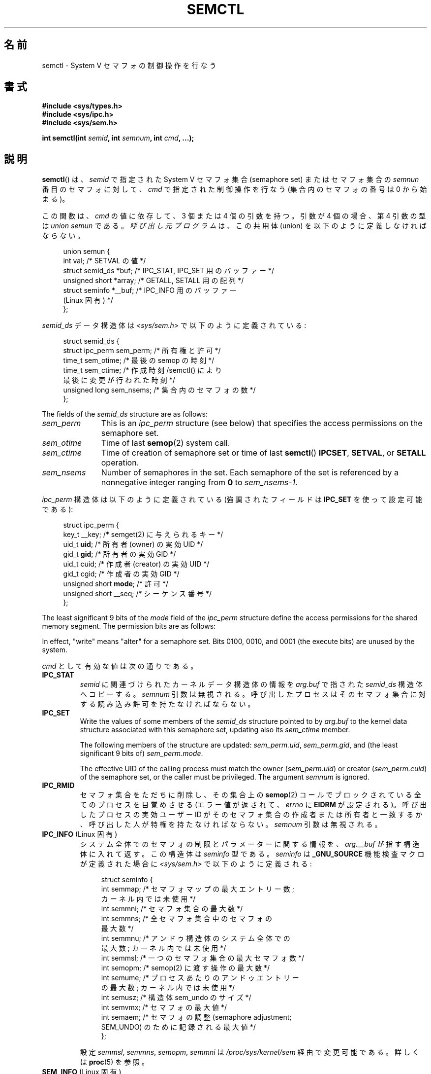 .\" Copyright 1993 Giorgio Ciucci (giorgio@crcc.it)
.\" and Copyright 2004, 2005 Michael Kerrisk <mtk.manpages@gmail.com>
.\"
.\" %%%LICENSE_START(VERBATIM)
.\" Permission is granted to make and distribute verbatim copies of this
.\" manual provided the copyright notice and this permission notice are
.\" preserved on all copies.
.\"
.\" Permission is granted to copy and distribute modified versions of this
.\" manual under the conditions for verbatim copying, provided that the
.\" entire resulting derived work is distributed under the terms of a
.\" permission notice identical to this one.
.\"
.\" Since the Linux kernel and libraries are constantly changing, this
.\" manual page may be incorrect or out-of-date.  The author(s) assume no
.\" responsibility for errors or omissions, or for damages resulting from
.\" the use of the information contained herein.  The author(s) may not
.\" have taken the same level of care in the production of this manual,
.\" which is licensed free of charge, as they might when working
.\" professionally.
.\"
.\" Formatted or processed versions of this manual, if unaccompanied by
.\" the source, must acknowledge the copyright and authors of this work.
.\" %%%LICENSE_END
.\"
.\" Modified Tue Oct 22 17:53:56 1996 by Eric S. Raymond <esr@thyrsus.com>
.\" Modified Fri Jun 19 10:59:15 1998 by Andries Brouwer <aeb@cwi.nl>
.\" Modified Sun Feb 18 01:59:29 2001 by Andries Brouwer <aeb@cwi.nl>
.\" Modified 20 Dec 2001, Michael Kerrisk <mtk.manpages@gmail.com>
.\" Modified 21 Dec 2001, aeb
.\" Modified 27 May 2004, Michael Kerrisk <mtk.manpages@gmail.com>
.\"     Added notes on CAP_IPC_OWNER requirement
.\" Modified 17 Jun 2004, Michael Kerrisk <mtk.manpages@gmail.com>
.\"     Added notes on CAP_SYS_ADMIN requirement for IPC_SET and IPC_RMID
.\" Modified, 11 Nov 2004, Michael Kerrisk <mtk.manpages@gmail.com>
.\"	Language and formatting clean-ups
.\"	Rewrote semun text
.\"	Added semid_ds and ipc_perm structure definitions
.\" 2005-08-02, mtk: Added IPC_INFO, SEM_INFO, SEM_STAT descriptions.
.\" 2018-03-20, dbueso: Added SEM_STAT_ANY description.
.\"
.\"*******************************************************************
.\"
.\" This file was generated with po4a. Translate the source file.
.\"
.\"*******************************************************************
.\"
.\" Japanese Version Copyright (c) 1997,1998 HANATAKA Shinya
.\"         all rights reserved.
.\" Translated 1997-02-23, HANATAKA Shinya <hanataka@abyss.rim.or.jp>
.\" Modified 1998-09-10, HANATAKA Shinya <hanataka@abyss.rim.or.jp>
.\" Updated & Modified 2001-06-03, Yuichi SATO <ysato@h4.dion.ne.jp>
.\" Updated & Modified 2002-01-02, Yuichi SATO
.\" Updated & Modified 2005-01-03, Yuichi SATO <ysato444@yahoo.co.jp>
.\" Updated & Modified 2005-10-10, Akihiro MOTOKI <amotoki@dd.iij4u.or.jp>
.\" Updated 2013-05-06, Akihiro MOTOKI <amotoki@gmail.com>
.\" Updated 2013-07-24, Akihiro MOTOKI <amotoki@gmail.com>
.\"
.TH SEMCTL 2 2020\-12\-21 Linux "Linux Programmer's Manual"
.SH 名前
semctl \- System V セマフォの制御操作を行なう
.SH 書式
.nf
\fB#include <sys/types.h>\fP
\fB#include <sys/ipc.h>\fP
\fB#include <sys/sem.h>\fP
.PP
\fBint semctl(int \fP\fIsemid\fP\fB, int \fP\fIsemnum\fP\fB, int \fP\fIcmd\fP\fB, ...);\fP
.fi
.SH 説明
\fBsemctl\fP()  は、 \fIsemid\fP で指定された System\ V セマフォ集合 (semaphore set)  またはセマフォ集合の
\fIsemnun\fP 番目のセマフォに対して、 \fIcmd\fP で指定された制御操作を行なう (集合内のセマフォの番号は 0 から始まる)。
.PP
この関数は、 \fIcmd\fP の値に依存して、3 個または 4 個の引数を持つ。 引数が 4 個の場合、第 4 引数の型は \fIunion semun\fP
である。 \fI呼び出し元プログラム\fPは、 この共用体 (union) を以下のように定義しなければならない。
.PP
.in +4n
.EX
union semun {
    int              val;    /* SETVAL の値 */
    struct semid_ds *buf;    /* IPC_STAT, IPC_SET 用のバッファー */
    unsigned short  *array;  /* GETALL, SETALL 用の配列 */
    struct seminfo  *__buf;  /* IPC_INFO 用のバッファー
                                (Linux 固有) */
};
.EE
.in
.PP
\fIsemid_ds\fP データ構造体は \fI<sys/sem.h>\fP で以下のように定義されている:
.PP
.in +4n
.EX
struct semid_ds {
    struct ipc_perm sem_perm;  /* 所有権と許可 */
    time_t          sem_otime; /* 最後の semop の時刻 */
    time_t          sem_ctime; /* 作成時刻/semctl() により
                                  最後に変更が行われた時刻 */
    unsigned long   sem_nsems; /* 集合内のセマフォの数 */
};
.EE
.in
.PP
The fields of the \fIsemid_ds\fP structure are as follows:
.TP  11
\fIsem_perm\fP
This is an \fIipc_perm\fP structure (see below) that specifies the access
permissions on the semaphore set.
.TP 
\fIsem_otime\fP
Time of last \fBsemop\fP(2)  system call.
.TP 
\fIsem_ctime\fP
Time of creation of semaphore set or time of last \fBsemctl\fP()  \fBIPCSET\fP,
\fBSETVAL\fP, or \fBSETALL\fP operation.
.TP 
\fIsem_nsems\fP
Number of semaphores in the set.  Each semaphore of the set is referenced by
a nonnegative integer ranging from \fB0\fP to \fIsem_nsems\-1\fP.
.PP
\fIipc_perm\fP 構造体は以下のように定義されている (強調されたフィールドは \fBIPC_SET\fP を使って設定可能である):
.PP
.in +4n
.EX
struct ipc_perm {
    key_t          __key; /* semget(2) に与えられるキー */
    uid_t          \fBuid\fP;   /* 所有者 (owner) の実効 UID */
    gid_t          \fBgid\fP;   /* 所有者の実効 GID */
    uid_t          cuid;  /* 作成者 (creator) の実効 UID */
    gid_t          cgid;  /* 作成者の実効 GID */
    unsigned short \fBmode\fP;  /* 許可 */
    unsigned short __seq; /* シーケンス番号 */
};
.EE
.in
.PP
The least significant 9 bits of the \fImode\fP field of the \fIipc_perm\fP
structure define the access permissions for the shared memory segment.  The
permission bits are as follows:
.TS
l l.
0400	Read by user
0200	Write by user
0040	Read by group
0020	Write by group
0004	Read by others
0002	Write by others
.TE
.PP
In effect, "write" means "alter" for a semaphore set.  Bits 0100, 0010, and
0001 (the execute bits) are unused by the system.
.PP
\fIcmd\fP として有効な値は次の通りである。
.TP 
\fBIPC_STAT\fP
\fIsemid\fP に関連づけられたカーネルデータ構造体の情報を \fIarg.buf\fP で指された \fIsemid_ds\fP 構造体へコピーする。
\fIsemnum\fP 引数は無視される。 呼び出したプロセスはそのセマフォ集合に対する 読み込み許可を持たなければならない。
.TP 
\fBIPC_SET\fP
Write the values of some members of the \fIsemid_ds\fP structure pointed to by
\fIarg.buf\fP to the kernel data structure associated with this semaphore set,
updating also its \fIsem_ctime\fP member.
.IP
The following members of the structure are updated: \fIsem_perm.uid\fP,
\fIsem_perm.gid\fP, and (the least significant 9 bits of)  \fIsem_perm.mode\fP.
.IP
The effective UID of the calling process must match the owner
(\fIsem_perm.uid\fP)  or creator (\fIsem_perm.cuid\fP)  of the semaphore set, or
the caller must be privileged.  The argument \fIsemnum\fP is ignored.
.TP 
\fBIPC_RMID\fP
セマフォ集合をただちに削除し、その集合上の \fBsemop\fP(2)  コールでブロックされている全てのプロセスを目覚めさせる (エラー値が返されて、
\fIerrno\fP に \fBEIDRM\fP が設定される)。 呼び出したプロセスの実効ユーザー ID が そのセマフォ集合の作成者または所有者と一致するか、
呼び出した人が特権を持たなければならない。 \fIsemnum\fP 引数は無視される。
.TP 
\fBIPC_INFO\fP (Linux 固有)
システム全体でのセマフォの制限とパラメーターに関する情報を、 \fIarg.__buf\fP が指す構造体に入れて返す。 この構造体は \fIseminfo\fP
型である。 \fIseminfo\fP は \fB_GNU_SOURCE\fP 機能検査マクロが定義された場合に \fI<sys/sem.h>\fP
で以下のように定義される:
.IP
.in +4n
.EX
struct  seminfo {
    int semmap;  /* セマフォマップの最大エントリー数;
                    カーネル内では未使用 */
    int semmni;  /* セマフォ集合の最大数 */
    int semmns;  /* 全セマフォ集合中のセマフォの
                    最大数 */
    int semmnu;  /* アンドゥ構造体のシステム全体での
                    最大数; カーネル内では未使用 */
    int semmsl;  /* 一つのセマフォ集合の最大セマフォ数 */
    int semopm;  /* semop(2) に渡す操作の最大数 */
    int semume;  /* プロセスあたりのアンドゥエントリー
                    の最大数; カーネル内では未使用 */
    int semusz;  /* 構造体 sem_undo のサイズ */
    int semvmx;  /* セマフォの最大値 */
    int semaem;  /* セマフォの調整 (semaphore adjustment;
                     SEM_UNDO) のために記録される最大値 */
};
.EE
.in
.IP
設定 \fIsemmsl\fP, \fIsemmns\fP, \fIsemopm\fP, \fIsemmni\fP は \fI/proc/sys/kernel/sem\fP
経由で変更可能である。 詳しくは \fBproc\fP(5)  を参照。
.TP 
\fBSEM_INFO\fP (Linux 固有)
\fBIPC_INFO\fP のときと同じ情報を格納した \fIseminfo\fP 構造体を返す。 但し、以下のフィールドにはセマフォが消費しているシステム資源に
関する情報が格納される点が異なる。 \fIsemusz\fP フィールドは現在システム上に存在するセマフォ集合の数を返す。 \fIsemaem\fP
フィールドはシステム上の全てのセマフォ集合に含まれる セマフォの総数を返す。
.TP 
\fBSEM_STAT\fP (Linux 固有)
\fBIPC_STAT\fP と同じく \fIsemid_ds\fP 構造体を返す。 但し、 \fIsemid\fP
引数は、セマフォ識別子ではなく、システム上の全てのセマフォ集合 に関する情報を管理するカーネルの内部配列へのインデックスである。
.TP 
\fBSEM_STAT_ANY\fP (Linux 固有, Linux 4.17 以降)
Return a \fIseminfo\fP structure containing the same information as for
\fBSEM_STAT\fP.  However, \fIsem_perm.mode\fP is not checked for read access for
\fIsemid\fP meaning that any user can employ this operation (just as any user
may read \fI/proc/sysvipc/sem\fP to obtain the same information).
.TP 
\fBGETALL\fP
集合の全てのセマフォの \fBsemval\fP の値 (現在の値) を \fIarg.array\fP に返す。 \fIsemnum\fP 引数は無視される。
呼び出したプロセスはそのセマフォ集合に読み込み許可を持たなければならない。
.TP 
\fBGETNCNT\fP
Return the \fBsemncnt\fP value for the \fIsemnum\fP\-th semaphore of the set (i.e.,
the number of processes waiting for the semaphore's value to increase).  The
calling process must have read permission on the semaphore set.
.TP 
\fBGETPID\fP
集合の \fIsemnum\fP 番目のセマフォの \fBsempid\fP の値を返す。この値は、そのセマフォに対して最後に操作を行ったプロセスの PID である
(ただし「バグ」を参照)。呼び出したプロセスはそのセマフォ集合に読み込み許可を持たなければならない。
.TP 
\fBGETVAL\fP
集合の \fIsemnum\fP 番目のセマフォの \fBsemval\fP (セマフォの値) を返す。
呼び出したプロセスはそのセマフォ集合に読み込み許可を持たなければならない。
.TP 
\fBGETZCNT\fP
集合の \fIsemnum\fP 番目のセマフォの \fBsemzcnt\fP の値 (つまり、そのセマフォの値が 0 になるのを待っているプロセスの数)
を返す。呼び出したプロセスはそのセマフォ集合に読み込み許可を持たなければならない。
.TP 
\fBSETALL\fP
集合の全てのセマフォの \fBsemval\fP 値に \fIarg.array\fP で指定された値を設定する。 その集合に関連する \fIsemid_ds\fP
構造体の \fIsem_ctime\fP メンバーの値も更新する。 全てのプロセスのセマフォの変更についてのアンドゥエントリー (\fBsemop\fP(2)
を参照) は消去 (clear) される。 セマフォの値の変更により、他のプロセス内でブロックされている \fBsemop\fP(2)
コールの続行が許可されると、それらのプロセスは起こされる (wake up)。 \fIsemnum\fP 引数は無視される。
呼び出したプロセスはそのセマフォ集合に 変更 (書き込み) 許可を持たなければならない。
.TP 
\fBSETVAL\fP
集合の \fIsemnum\fP 番目のセマフォのセマフォ地 (\fBsemval\fP) に \fIarg.val\fP の値を設定する。その集合に関連する
\fIsemid_ds\fP 構造体の \fIsem_ctime\fP メンバーの値も更新する。
全てのプロセスのセマフォの変更についてのアンドゥエントリーは消去される。 セマフォの値の変更により、他のプロセス内でブロックされている
\fBsemop\fP(2)  コールの続行が許可されると、それらのプロセスは起こされる (wake up)。 呼び出したプロセスはそのセマフォ集合に 変更
(書き込み) 許可を持たなければならない。
.SH 返り値
失敗した場合、 \fBsemctl\fP()  は \-1 を返し、 \fIerrno\fP にそのエラーを示す。
.PP
そうでなければシステムコールは \fIcmd\fP によって以下の負でない値を返す:
.TP 
\fBGETNCNT\fP
\fBsemncnt\fP の値
.TP 
\fBGETPID\fP
\fBsempid\fP の値
.TP 
\fBGETVAL\fP
\fBsemval\fP の値
.TP 
\fBGETZCNT\fP
\fBsemzcnt\fP の値
.TP 
\fBIPC_INFO\fP
全てのセマフォ集合に関する情報を管理しているカーネルの内部配列の使用中 エントリーのインデックスの最大値
(この情報は、システムの全てのセマフォ集合に関する情報を取得するために操作 \fBSEM_STAT\fP や \fBSEM_STAT_ANY\fP
を繰り返し実行する際に使用できる)
.TP 
\fBSEM_INFO\fP
\fBIPC_INFO\fP と同じ
.TP 
\fBSEM_STAT\fP
\fIsemid\fP で指定されたインデックスを持つセマフォ集合の識別子
.TP 
\fBSEM_STAT_ANY\fP
\fBSEM_STAT\fP と同じ。
.PP
\fIcmd\fP の値がそれ以外の場合、成功すると 0 が返される。
.SH エラー
失敗した場合は \fIerrno\fP には以下の値のどれかが設定される:
.TP 
\fBEACCES\fP
The argument \fIcmd\fP has one of the values \fBGETALL\fP, \fBGETPID\fP, \fBGETVAL\fP,
\fBGETNCNT\fP, \fBGETZCNT\fP, \fBIPC_STAT\fP, \fBSEM_STAT\fP, \fBSEM_STAT_ANY\fP,
\fBSETALL\fP, or \fBSETVAL\fP and the calling process does not have the required
permissions on the semaphore set and does not have the \fBCAP_IPC_OWNER\fP
capability in the user namespace that governs its IPC namespace.
.TP 
\fBEFAULT\fP
\fIarg.buf\fP または \fIarg.array\fP で指されているアドレスにアクセスすることができない。
.TP 
\fBEIDRM\fP
セマフォ集合が削除された。
.TP 
\fBEINVAL\fP
\fIcmd\fP または \fIsemid\fP に無効な値が指定された。 もしくは、 \fBSEM_STAT\fP 操作の場合に、 \fIsemid\fP
で指定されたインデックス値が現在未使用の配列のスロットを参照いていた。
.TP 
\fBEPERM\fP
\fIcmd\fP 引数に \fBIPC_SET\fP または \fBIPC_RMID\fP が指定され、呼び出したプロセスの実効ユーザー ID がセマフォの
(\fIsem_perm.cuid\fP で見つかる) 作成者または (\fIsem_perm.uid\fP で見つかる) 所有者でもなく、 プロセスが
\fBCAP_SYS_ADMIN\fP ケーパビリティを持たない。
.TP 
\fBERANGE\fP
\fIcmd\fP 引数に \fBSETALL\fP または \fBSETVAL\fP が指定され、(集合のセマフォのどれかの)  \fBsemval\fP に設定される値が
0 より小さいか、実装の制限 \fBSEMVMX\fP よりも大きい。
.SH 準拠
.\" SVr4 documents more error conditions EINVAL and EOVERFLOW.
POSIX.1\-2001, POSIX.1\-2008, SVr4.
.PP
.\" POSIX.1-2001, POSIX.1-2008
POSIX.1 では \fIsemid_ds\fP 構造体の \fIsem_nsems\fP フィールドは \fIunsigned\ short\fP
型を持つと規定されており、 他のほとんどのシステムでこのフィールドは \fIunsigned\ short\fP 型になっている。 Linux 2.4
以前ではそうなっていたが、 Linux 2.4 以降ではこのフィールドは \fIunsigned\ long\fP 型である。
.SH 注意
.\" Like Linux, the FreeBSD man pages still document
.\" the inclusion of these header files.
Linux や POSIX の全てのバージョンでは、 \fI<sys/types.h>\fP と \fI<sys/ipc.h>\fP
のインクルードは必要ない。しかしながら、いくつかの古い実装ではこれらのヘッダーファイルのインクルードが必要であり、 SVID
でもこれらのインクルードをするように記載されている。このような古いシステムへの移植性を意図したアプリケーションではこれらのファイルをインクルードする必要があるかもしれない。
.PP
\fBIPC_INFO\fP, \fBSEM_STAT\fP, \fBSEM_INFO\fP 操作は \fBipcs\fP(1)
プログラムによって割当られた資源について情報を提供するために使用される。 将来的にはこれらは変更されるか、 \fI/proc\fP
ファイルシステムインターフェースに移動されるかもしれない。
.PP
\fI構造体 semid_ds\fP 内の多くのフィールドは、 Linux 2.2 では \fIshort\fP 型だったが、Linux 2.4 では
\fIlong\fP 型になった。 この利点を生かすには、glibc\-2.1.91 以降の環境下で 再コンパイルすれば十分である。
カーネルは新しい形式の呼び出しと古い形式の呼び出しを \fIcmd\fP 内の \fBIPC_64\fP フラグで区別する。
.PP
.\" POSIX.1-2001, POSIX.1-2008
初期のバージョンの glibc では、 \fIsemun\fP 共用体は \fI<sys/sem.h>\fP で定義されていたが、 POSIX.1
では呼び出し側がこの共用体を定義する必要がある。 この共用体が定義されて\fIいない\fP glibc のバージョンでは、 マクロ
\fB_SEM_SEMUN_UNDEFINED\fP が \fI<sys/sem.h>\fP で定義されている。
.PP
以下は \fBsemctl\fP()  コールに影響するセマフォ集合のシステム制限:
.TP 
\fBSEMVMX\fP
\fBsemval\fP の最大値 : 実装依存 (32767)。
.PP
.\"
移植性を高めるための一番良い方法は、常に 4 個の引数で \fBsemctl\fP()  を呼び出すことである。
.SS "The sempid value"
POSIX.1 defines \fIsempid\fP as the "process ID of [the] last operation" on a
semaphore, and explicitly notes that this value is set by a successful
\fBsemop\fP(2)  call, with the implication that no other interface affects the
\fIsempid\fP value.
.PP
.\" At least OpenSolaris (and, one supposes, older Solaris) and Darwin
While some implementations conform to the behavior specified in POSIX.1,
others do not.  (The fault here probably lies with POSIX.1 inasmuch as it
likely failed to capture the full range of existing implementation
behaviors.)  Various other implementations also update \fIsempid\fP for the
other operations that update the value of a semaphore: the \fBSETVAL\fP and
\fBSETALL\fP operations, as well as the semaphore adjustments performed on
process termination as a consequence of the use of the \fBSEM_UNDO\fP flag (see
\fBsemop\fP(2)).
.PP
.\" commit a5f4db877177d2a3d7ae62a7bac3a5a27e083d7f
Linux also updates \fIsempid\fP for \fBSETVAL\fP operations and semaphore
adjustments.  However, somewhat inconsistently, up to and including Linux
4.5, the kernel did not update \fIsempid\fP for \fBSETALL\fP operations.  This was
rectified in Linux 4.6.
.SH 例
\fBshmop\fP(2) 参照。
.SH 関連項目
\fBipc\fP(2), \fBsemget\fP(2), \fBsemop\fP(2), \fBcapabilities\fP(7),
\fBsem_overview\fP(7), \fBsysvipc\fP(7)
.SH この文書について
この man ページは Linux \fIman\-pages\fP プロジェクトのリリース 5.10 の一部である。プロジェクトの説明とバグ報告に関する情報は
\%https://www.kernel.org/doc/man\-pages/ に書かれている。
